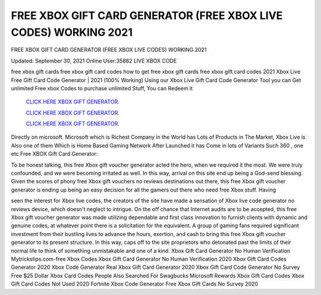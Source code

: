 FREE XBOX GIFT CARD GENERATOR (FREE XBOX LIVE CODES) WORKING 2021
~~~~~~~~~~~~
FREE XBOX GIFT CARD GENERATOR (FREE XBOX LIVE CODES) WORKING 2021

Updated: September 30, 2021  Online User:35882 LIVE XBOX CODE

free xbox gift cards free xbox gift card codes how to get free xbox gift cards free xbox gift card codes 2021 Xbox Live Free Gift Card Code Generator | 2021 (100% Working) Using our Xbox Live Gift Card Code
Generator Tool you can Get unlimited Free xbox Codes to purchase unlimited Stuff, You can Redeem it

  `CLICK HERE XBOX GIFT GENERATOR.
  <https://codesrbx.com/e71f279>`_

  `CLICK HERE XBOX GIFT GENERATOR.
  <https://codesrbx.com/e71f279>`_

  `CLICK HERE XBOX GIFT GENERATOR.
  <https://codesrbx.com/e71f279>`_

Directly on microsoft. Microsoft which is Richest Company in the World has Lots of Products in The Market, Xbox Live is Also one of them Which is Home Based Gaming Network After Launched it has Come in lots of Variants Such 360 , one etc Free XBOX Gift Card Generator:

To be honest talking, this free Xbox gift voucher generator acted the hero, when we required it the most. We were truly confounded, and we were becoming irritated as well. In
this way, arrival on this site end up being a God-send blessing. Given the scores of phony free Xbox gift vouchers no reviews destinations out there, this free Xbox gift voucher
generator is ending up being an easy decision for all the gamers out there who need free Xbox
stuff. Having 

seen the interest for Xbox live codes, the creators of the site have
made a sensation of Xbox live code generator no reviews device, which doesn't neglect to intrigue. On the off chance that Internet audits are to be accepted, this free Xbox gift
voucher generator was made utilizing dependable and first class innovation to furnish clients with dynamic and genuine codes, at whatever point there is a solicitation for the
equivalent. A group of gaming fans required significant investment from their bustling lives to
advance the hours, exertion, and cash to bring this free Xbox gift voucher
generator to its present structure. In this way, caps off to the site proprietors who detonated past the limits of their normal life to think of something unmistakable and one of a
kind.
Xbox Gift Card Generator No Human Verification Mytrickstips.com-free Xbox Codes
Xbox Gift Card Generator No Human Verification 2020 Xbox Gift Card Codes Generator 2020
Xbox Code Generator Real Xbox Gift Card Generator 2020
Xbox Gift Card Code Generator No Survey Free $25 Dollar Xbox Card Codes
People Also Searched For Swagbucks
Microsoft Rewards Xbox Gift Card Codes
Xbox Gift Card Codes Not Used 2020 Fortnite Xbox Code Generator Free Xbox Gift Cards No Survey 2020
